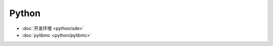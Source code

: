 .. python 

Python
##################################################


*    :doc:`开发环境 <python/sde>`
*    :doc:`pylibmc <python/pylibmc>`

